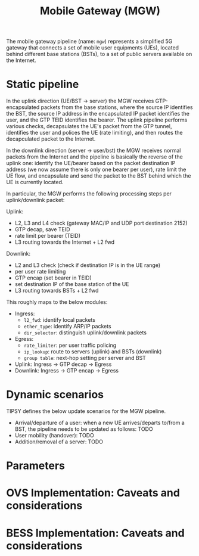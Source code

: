 #+LaTeX_HEADER:\usepackage[margin=2cm]{geometry}
#+LaTeX_HEADER:\usepackage{enumitem}
#+LaTeX_HEADER:\usepackage{tikz}
#+LATEX:\setitemize{noitemsep,topsep=0pt,parsep=0pt,partopsep=0pt}
#+OPTIONS: toc:nil author:t ^:nil num:nil

#+TITLE: Mobile Gateway (MGW)

The mobile gateway pipeline (name: =mgw=) represents a simplified 5G
gateway that connects a set of mobile user equipments (UEs), located behind
different base stations (BSTs), to a set of public servers available on the
Internet.

#+ATTR_LATEX: :centering :width 10cm :caption MGW setup 
[[./fig/mgw.png]]

* Static pipeline

In the uplink direction (UE/BST -> server) the MGW receives
GTP-encapsulated packets from the base stations, where the source IP
identifies the BST, the source IP address in the encapsulated IP packet
identifies the user, and the GTP TEID identifies the bearer.  The uplink
pipeline performs various checks, decapsulates the UE's packet from the GTP
tunnel, identifies the user and polices the UE (rate limiting), and then
routes the decapculated packet to the Internet.

In the downlink direction (server -> user/bst) the MGW receives normal
packets from the Internet and the pipeline is basically the reverse of the
uplink one: identify the UE/bearer based on the packet destination IP
address (we now assume there is only one bearer per user), rate limit the
UE flow, and encapsulate and send the packet to the BST behind which the UE
is currently located.

In particular, the MGW performs the following processing steps per
uplink/downlink packet:

Uplink:

- L2, L3 and L4 check (gateway MAC/IP and UDP port destination 2152)
- GTP decap, save TEID
- rate limit per bearer (TEID)
- L3 routing towards the Internet + L2 fwd

Downlink:
- L2 and L3 check (check if destination IP is in the UE range)
- per user rate limiting
- GTP encap (set bearer in TEID)
- set destination IP of the base station of the UE
- L3 routing towards BSTs + L2 fwd

This roughly maps to the below modules:
- Ingress:
  - =l2_fwd=: identify local packets
  - =ether_type=: identify ARP/IP packets
  - =dir_selector=: distinguish uplink/downlink packets
- Egress:
  - =rate_limiter=: per user traffic policing
  - =ip_lookup=: route to servers (uplink) and BSTs (downlink)
  - =group table=: next-hop setting per server and BST
- Uplink: Ingress -> GTP decap -> Egress
- Downlink: Ingress -> GTP encap -> Egress

* Dynamic scenarios

TIPSY defines the below update scenarios for the MGW pipeline.

- Arrival/departure of a user: when a new UE arrives/departs to/from a BST,
  the pipeline needs to be updated as follows: TODO
- User mobility (handover): TODO
- Addition/removal of a server: TODO

* Parameters

* OVS Implementation: Caveats and considerations

* BESS Implementation: Caveats and considerations


